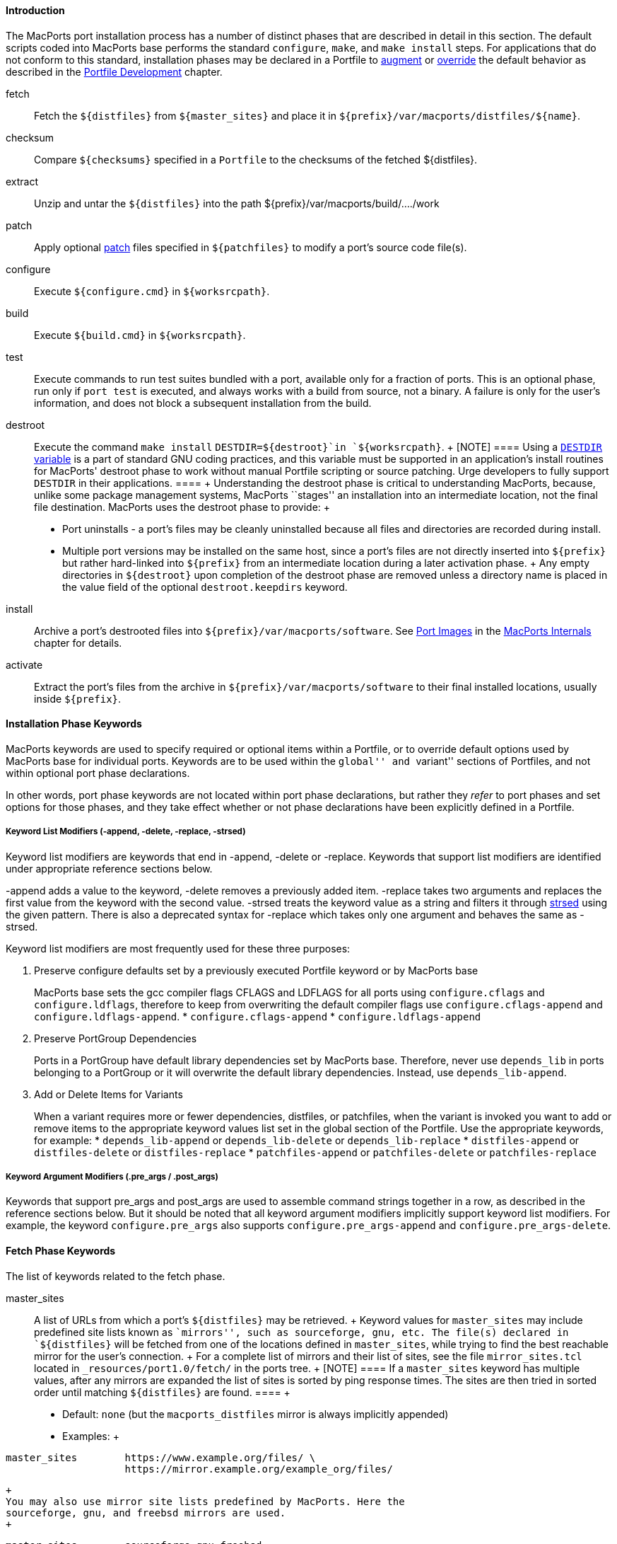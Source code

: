 [[reference.phases.introduction]]
==== Introduction

The MacPorts port installation process has a number of distinct phases
that are described in detail in this section. The default scripts coded
into MacPorts base performs the standard `configure`, `make`, and `make
    install` steps. For applications that do not conform to this
standard, installation phases may be declared in a Portfile to
link:#development.examples.augment[augment] or
link:#development.examples.override[override] the default behavior as
described in the link:#development[Portfile Development] chapter.

fetch::
  Fetch the `${distfiles}` from `${master_sites}` and place it in
  `${prefix}/var/macports/distfiles/${name}`.
checksum::
  Compare `${checksums}` specified in a `Portfile` to the checksums of
  the fetched $\{distfiles}.
extract::
  Unzip and untar the `${distfiles}` into the path
  $\{prefix}/var/macports/build/..../work
patch::
  Apply optional https://en.wikipedia.org/wiki/Patch_(Unix)[patch] files
  specified in `${patchfiles}` to modify a port's source code file(s).
configure::
  Execute `${configure.cmd}` in `${worksrcpath}`.
build::
  Execute `${build.cmd}` in `${worksrcpath}`.
test::
  Execute commands to run test suites bundled with a port, available
  only for a fraction of ports. This is an optional phase, run only if
  `port test` is executed, and always works with a build from source,
  not a binary. A failure is only for the user's information, and does
  not block a subsequent installation from the build.
destroot::
  Execute the command `make install` `DESTDIR=${destroot}`in
  `${worksrcpath}`.
  +
  [NOTE]
  ====
  Using a
  https://www.gnu.org/prep/standards/html_node/DESTDIR.html[`DESTDIR`
  variable] is a part of standard GNU coding practices, and this
  variable must be supported in an application's install routines for
  MacPorts' destroot phase to work without manual Portfile scripting or
  source patching. Urge developers to fully support `DESTDIR` in their
  applications.
  ====
  +
  Understanding the destroot phase is critical to understanding
  MacPorts, because, unlike some package management systems, MacPorts
  ``stages'' an installation into an intermediate location, not the
  final file destination. MacPorts uses the destroot phase to provide:
  +
  * Port uninstalls - a port's files may be cleanly uninstalled because
  all files and directories are recorded during install.
  * Multiple port versions may be installed on the same host, since a
  port's files are not directly inserted into `${prefix}` but rather
  hard-linked into `${prefix}` from an intermediate location during a
  later activation phase.
  +
  Any empty directories in `${destroot}` upon completion of the destroot
  phase are removed unless a directory name is placed in the value field
  of the optional `destroot.keepdirs` keyword.
install::
  Archive a port's destrooted files into
  `${prefix}/var/macports/software`. See link:#internals.images[Port
  Images] in the link:#internals[MacPorts Internals] chapter for
  details.
activate::
  Extract the port's files from the archive in
  `${prefix}/var/macports/software` to their final installed locations,
  usually inside `${prefix}`.

[[reference.phases.installation]]
==== Installation Phase Keywords

MacPorts keywords are used to specify required or optional items within
a Portfile, or to override default options used by MacPorts base for
individual ports. Keywords are to be used within the ``global'' and
``variant'' sections of Portfiles, and not within optional port phase
declarations.

In other words, port phase keywords are not located within port phase
declarations, but rather they _refer_ to port phases and set options for
those phases, and they take effect whether or not phase declarations
have been explicitly defined in a Portfile.

[[reference.phases.installation.list-modifiers]]
===== Keyword List Modifiers (-append, -delete, -replace, -strsed)

Keyword list modifiers are keywords that end in -append, -delete or
-replace. Keywords that support list modifiers are identified under
appropriate reference sections below.

-append adds a value to the keyword, -delete removes a previously added
item. -replace takes two arguments and replaces the first value from the
keyword with the second value. -strsed treats the keyword value as a
string and filters it through
link:#reference.tcl-extensions.strsed[strsed] using the given pattern.
There is also a deprecated syntax for -replace which takes only one
argument and behaves the same as -strsed.

Keyword list modifiers are most frequently used for these three
purposes:

[arabic]
. Preserve configure defaults set by a previously executed Portfile
keyword or by MacPorts base
+
MacPorts base sets the gcc compiler flags CFLAGS and LDFLAGS for all
ports using `configure.cflags` and `configure.ldflags`, therefore to
keep from overwriting the default compiler flags use
`configure.cflags-append` and `configure.ldflags-append`.
* `configure.cflags-append`
* `configure.ldflags-append`
. Preserve PortGroup Dependencies
+
Ports in a PortGroup have default library dependencies set by MacPorts
base. Therefore, never use `depends_lib` in ports belonging to a
PortGroup or it will overwrite the default library dependencies.
Instead, use `depends_lib-append`.
. Add or Delete Items for Variants
+
When a variant requires more or fewer dependencies, distfiles, or
patchfiles, when the variant is invoked you want to add or remove items
to the appropriate keyword values list set in the global section of the
Portfile. Use the appropriate keywords, for example:
* `depends_lib-append` or `depends_lib-delete` or `depends_lib-replace`
* `distfiles-append` or `distfiles-delete` or `distfiles-replace`
* `patchfiles-append` or `patchfiles-delete` or `patchfiles-replace`

[[reference.phases.installation.argument-modifiers]]
===== Keyword Argument Modifiers (.pre_args / .post_args)

Keywords that support pre_args and post_args are used to assemble
command strings together in a row, as described in the reference
sections below. But it should be noted that all keyword argument
modifiers implicitly support keyword list modifiers. For example, the
keyword `configure.pre_args` also supports `configure.pre_args-append`
and `configure.pre_args-delete`.

[[reference.phases.fetch]]
==== Fetch Phase Keywords

The list of keywords related to the fetch phase.

master_sites::
  A list of URLs from which a port's `${distfiles}` may be retrieved.
  +
  Keyword values for `master_sites` may include predefined site lists
  known as ``mirrors'', such as sourceforge, gnu, etc. The file(s)
  declared in `${distfiles}` will be fetched from one of the locations
  defined in `master_sites`, while trying to find the best reachable
  mirror for the user's connection.
  +
  For a complete list of mirrors and their list of sites, see the file
  `mirror_sites.tcl` located in `_resources/port1.0/fetch/` in the ports
  tree.
  +
  [NOTE]
  ====
  If a `master_sites` keyword has multiple values, after any mirrors are
  expanded the list of sites is sorted by ping response times. The sites
  are then tried in sorted order until matching `${distfiles}` are
  found.
  ====
  +
  * Default: `none` (but the `macports_distfiles` mirror is always
  implicitly appended)
  * Examples:
  +
....
master_sites        https://www.example.org/files/ \
                    https://mirror.example.org/example_org/files/
....
  +
  You may also use mirror site lists predefined by MacPorts. Here the
  sourceforge, gnu, and freebsd mirrors are used.
  +
....
master_sites        sourceforge gnu freebsd
....
  +
  When using mirror master_sites, the subdirectory `${name}` is checked
  on every mirror. If the mirror subdirectory does not match $\{name},
  then you may specify it using after the mirror separated by a colon.
  +
....
master_sites        sourceforge:widget \
                    gnu:widget
....
  +
  For ports that must fetch multiple download files from different
  locations, you must label the files with tags and match the tags to a
  `distfiles` keyword. The format is `mirror:subdirectory:tag`.
  +
  In the example below, file_one.tar.gz is fetched from sourceforge
  mirrors in subdirectory `${name}`; file tagtwo.tar.gz is fetched from
  the gnu mirrors in subdirectory sources.
  +
....
master_sites        sourceforge::tagone \
                    gnu:sources:tagtwo

distfiles           file_one.tar.gz:tagone \
                    file_two.tar.gz:tagtwo
....
master_sites.mirror_subdir::
  Subdirectory to append to all mirror sites for any list specified in
  `${master_sites}`.
  +
  * Default: `${name}`
  * Example:
  +
....
master_sites.mirror_subdir  magic
....
patch_sites::
  A list of sites from which a port's patchfiles may be downloaded,
  where applicable.
  +
  * Default: `${master_sites}`
  * Example:
  +
....
patch_sites         ftp://ftp.patchcityrepo.com/pub/magic/patches
....
patch_sites.mirror_subdir::
  Subdirectory to append to all mirror sites for any list specified in
  `${patch_sites}`.
  +
  * Default: `${name}`
  * Example:
  +
....
patch_sites.mirror_subdir   magic
....
distname::
  The name of the distribution filename, not including the extract
  suffix (see below).
  +
  * Default: `${name}-${version}`
  * Example:
  +
....
distname            ${name}
....
distfiles::
  The full distribution filename, including the extract suffix. Used to
  specify non-default distribution filenames; this keyword must be
  specified (and tags used) when a port has multiple download files (see
  master_sites).
  +
  * Default: `${distname}${extract.suffix}`
  * Examples:
  +
....
distfiles           ${name}-dev_src.tgz
....
  +
....
distfiles           file_one.tar.gz:tagone \
                    file_two.tar.gz:tagtwo
....
dist_subdir::
  The last path component of `${distpath}`. Override it to store
  multiple ports' distfiles in the same directory (such as multiple
  ports providing different versions of the same software), or if a
  https://trac.macports.org/wiki/PortfileRecipes#stealth-updates[stealth
  update] has occurred.
  +
  * Default: `${name}`
  * Examples:
  +
....
dist_subdir         gcc
....
  +
....
dist_subdir         ${name}/${version}_1
....
worksrcdir::
  Sets the path to source directory relative to workpath. It can be used
  if the extracted source directory has a different name than the
  distfile. Also used if the source to be built is in a subdirectory.
  +
  * Default: `${distname}`
  * Examples:
  +
....
worksrcdir          ${name}-src-${version}
....
  +
....
worksrcdir          ${distname}/src
....

[[reference.phases.fetch.advanced]]
===== Advanced Fetch Options

Some mirrors require special options for a resource to be properly
fetched.

fetch.type::
  Change the fetch type. This is only necessary if a
  link:#reference.phases.fetch.bzr[bzr],
  link:#reference.phases.fetch.cvs[cvs],
  link:#reference.phases.fetch.git[git],
  link:#reference.phases.fetch.hg[hg], or
  link:#reference.phases.fetch.svn[svn] checkout is being used.
  `standard` is used for a normal http or ftp fetch using `${distfiles}`
  and is used as default.
  +
  * Default: `standard`
  * Values: `standard` `bzr` `cvs` `git` `hg` `svn`
  * Example:
  +
....
fetch.type          svn
svn.url             svn://example.org
svn.revision        2100
....
fetch.user::
  HTTP or FTP user to fetch the resource.
  +
  * Default: none
  * Example:
  +
....
TODO: add example
....
fetch.user_agent::
  User-Agent string to send when fetching the resource.
  +
  * Default: MacPorts/x.y.z libcurl/x.y.z
  * Example:
  +
....
fetch.user_agent    Mozilla/5.0
....
fetch.password::
  HTTP or FTP password to fetch the resource.
  +
  * Default: none
  * Example:
  +
....
TODO: add example
....
fetch.use_epsv::
  Whether to use EPSV command for FTP transfers.
  +
  * Default: `yes`
  * Example:
  +
....
fetch.use_epsv      no
....
fetch.ignore_sslcert::
  Whether to ignore the host SSL certificate (for HTTPS).
  +
  * Default: `no`
  * Example:
  +
....
fetch.ignore_sslcert    yes
....

[[reference.phases.fetch.bzr]]
==== Fetch from BZR

https://bazaar.canonical.com/en/[Bzr] may be used as an alternative
method of fetching distribution files using the keywords in this
section. However, fetching via bzr may cause non-reproducible builds, so
it is strongly discouraged.

The `bzr` link:#reference.phases.fetch.advanced.fetch-type[fetch.type]
is used to fetch source code from a bzr repository.

bzr.url::
  This specifies the url from which to fetch files.
  +
  * Default: none
  * Examples:
  +
....
bzr.url             lp:inkscape
....
  +
....
bzr.url             lp:~callelejdfors/pycg/trunk
....
bzr.revision::
  Optional tag for fetching with bzr, this specifies the revision to
  checkout
  +
  * Default: -1 (the last committed revision)
  * Example:
  +
....
bzr.revision          2209
....

[[reference.phases.fetch.cvs]]
==== Fetch from CVS

http://www.nongnu.org/cvs/[CVS] may be used as an alternative method of
fetching distribution files using the keywords in this section. However,
fetching via CVS may cause non-reproducible builds, so it is strongly
discouraged.

The `cvs` link:#reference.phases.fetch.advanced.fetch-type[fetch.type]
is used to fetch source code from a CVS repository.

cvs.root::
  Specify the url from which to fetch files.
  +
  * Default: none
  * Example:
  +
....
cvs.root            :pserver:anonymous@cvs.sv.gnu.org:/sources/emacs
....
cvs.password::
  Password to login to the CVS server.
  +
  * Default: none
  * Example:
  +
....
cvs.password        nice-password
....
cvs.tag::
  Optional for fetching with CVS, this specifies the code revision to
  checkout.
  +
  * Default: none
  * Example:
  +
....
cvs.tag             HEAD
....
cvs.date::
  A date that identifies the CVS code set to checkout.
  +
  * Default: none
  * Example:
  +
....
cvs.date            "12-April-2007"
....
cvs.module::
  A CVS module from which to check out the code.
  +
  * Default: none
  * Example:
  +
....
cvs.module          Sources
....

[[reference.phases.fetch.git]]
==== Fetch from Git

https://git-scm.com/[Git] may be used as an alternative method of
fetching distribution files using the keywords in this section. However,
fetching via Git may cause non-reproducible builds, so it is strongly
discouraged.

The `git` link:#reference.phases.fetch.advanced.fetch-type[fetch.type]
is used to fetch source code from a git repository.

git.url::
  This specifies the url from which to fetch files.
  +
  * Default: none
  * Examples:
  +
....
git.url             git://git.kernel.org/pub/scm/git/git.git
....
  +
....
git.url             https://www.kernel.org/pub/scm/git/git.git
....
git.branch::
  Optional tag for fetching with git, this specifies the tag or other
  commit-ish that git should checkout. Note that any tag on a branch
  besides HEAD should be prefixed by origin/.
  +
  * Default: none
  * Example:
  +
....
git.branch             72bf1c8
....
  +
....
git.branch             origin/next
....

[[reference.phases.fetch.hg]]
===== Fetch from Mercurial

https://mercurial.selenic.com/[Mercurial] may be used as an alternative
method of fetching distribution files using the keywords in this
section. However, fetching via Mercurial may cause non-reproducible
builds, so it is strongly discouraged.

The `hg` link:#reference.phases.fetch.advanced.fetch-type[fetch.type] is
used to fetch source code from a Mercurial repository.

hg.url::
  This specifies the url from which to fetch files.
  +
  * Default: none
  * Examples:
  +
....
hg.url              https://www.kernel.org/hg/index.cgi/linux-2.6/
....
  +
....
hg.url              http://hg.intevation.org/mercurial
....
hg.tag::
  Optional tag which should be fetched. Can be a Mercurial tag or a
  revision. To prevent non-reproducible builds use of tip as revision is
  discouraged.
  +
  * Default: tip
  * Example:
  +
....
hg.tag              v1.3
....
  +
....
hg.tag              ceb884843737
....

[[reference.phases.fetch.svn]]
===== Fetch from Subversion

https://subversion.apache.org/[Subversion] may be used as an alternative
method of fetching distribution files using the keywords in this
section. However, fetching via Subversion may cause non-reproducible
builds, so it is strongly discouraged.

The `svn` link:#reference.phases.fetch.advanced.fetch-type[fetch.type]
is used to fetch source code from an svn repository.

svn.url::
  This specifies the url from which to fetch files.
  +
  * Default: none
  * Examples:
  +
....
svn.url             https://www.example.com/svn-repo/mydirectory
....
  +
....
svn.url             svn://svn.example.com/svn-repo/mydirectory
....
svn.revision::
  Optional tag for fetching with Subversion, this specifies the peg
  revision to checkout; it corresponds to the @REV syntax of the svn
  cli.
  +
  * Default: none
  * Example:
  +
....
svn.revision        37192
....
svn.method::
  Optional tag for fetching with Subversion, this specifies whether to
  check out the code into a working copy, or just export it without the
  working copy metadata. An export is preferable because it takes half
  the disk space, but some software expects to be built in a working
  copy (for example because it wants to record the revision number into
  itself somewhere).
  +
  * Default: export
  * Example:
  +
....
svn.method          checkout
....

[[reference.phases.checksum]]
==== Checksum Phase Keywords

The list of keywords related to the checksum phase.

checksums::
  Checksum(s) of the distribution files. For ports with multiple
  distribution files, filenames must be included to associate files with
  their checksums. Each checksum entry should also indicate the file's
  size.
  +
  At least two checksum types (typically rmd160 and sha256) should be
  used to ensure the integrity of the distfiles.
  +
  * Default: none
  * Examples:
  +
....
checksums           rmd160  0c1147242adf476f5e93f4d59b553ee3ea378b23 \
                    sha256  baf8a29ff721178317aac7b864c2d392b1accc02de8677dd24c18fd5717bf26e \
                    size    1039840
....
  +
....
checksums           ${distname}${extract.suffix} \
                        rmd160  0c1147242adf476f5e93f4d59b553ee3ea378b23 \
                        sha256  883715307c31ae2c145db15d2404d89a837f4d03d7e6932aed21d1d1f21dad89 \
                        size    2429530 \
                    hobbit.tar.gz \
                        rmd160  82b9991f3bf0ceedbf74c188c5fa44b98b5e40c9 \
                        sha256  2c3afd16915e9f8eac2351673f8b599f5fd2ff9064d4dfe61f750d72bab740b3 \
                        size    8594032
....

[[reference.phases.extract]]
==== Extract Phase Keywords

The list of keywords related to the extract phase.

extract.asroot::
  This keyword is used to specify that the extract phase should be done
  as the root user.
  +
  * Default: `no`
  * Example:
  +
....
extract.asroot      no
....
extract.suffix::
  This keyword is used to specify the extract suffix type.
  +
  * Default: `.tar.gz`
  * Example:
  +
....
extract.suffix      .tgz
....
use_7z::
  This keyword is for downloads that are compressed using the 7z
  algorithm. When invoked, it automatically sets:
  +
....
extract.suffix = .7z
extract.cmd    = 7za
....
  +
  * Default: `no`
  * Example:
  +
....
use_7z           yes
....
use_bzip2::
  This keyword is for downloads that are tarred and bzipped. When
  invoked, it automatically sets:
  +
....
extract.suffix = .tar.bz2
extract.cmd    = bzip
....
  +
  * Default: `no`
  * Example:
  +
....
use_bzip2           yes
....
use_dmg::
  This keyword is for downloads that are packaged as a DMG file. When
  invoked, it automatically sets:
  +
....
extract.suffix    = .dmg
extract.cmd       = hdiutil
....
  +
  * Default: `no`
  * Example:
  +
....
use_dmg              yes
....
use_lzip::
  This keyword is for downloads that are compressed using the lzma
  algorithm. When invoked, it automatically sets:
  +
....
extract.suffix    = .tar.lz
extract.cmd       = lzip
....
  +
  * Default: `no`
  * Example:
  +
....
use_lzip             yes
....
use_lzma::
  This keyword is for downloads that are compressed using the lzma
  algorithm. When invoked, it automatically sets:
  +
....
extract.suffix    = .lzma
extract.cmd       = lzma
....
  +
  * Default: `no`
  * Example:
  +
....
use_lzma             yes
....
use_tar::
  This keyword is for downloads that are uncompressed tar archives. When
  invoked, it automatically sets:
  +
....
extract.suffix    = .tar
extract.cmd       = tar
extract.pre_args  = -xf
....
  +
  * Default: `no`
  * Example:
  +
....
use_tar             yes
....
use_zip::
  This keyword is for downloads that are zipped. When invoked, it
  automatically sets:
  +
....
extract.suffix    = .zip
extract.cmd       = unzip
extract.pre_args  = -q
extract.post_args = "-d ${extract.dir}"
....
  +
  * Default: `no`
  * Example:
  +
....
use_zip             yes
....
use_xz::
  This keyword is for downloads that are compressed using the xz tool.
  When invoked, it automatically sets:
  +
....
extract.suffix    = .tar.xz
extract.cmd       = xz
....
  +
  * Default: `no`
  * Example:
  +
....
use_xz             yes
....
extract.mkdir::
  This keyword is used to specify if the directory `worksrcdir` is part
  of the distfile or if it should be created automatically and the
  distfiles should be extracted there instead. This is useful for
  distfiles with a flat structure which would pollute the `worksrcdir`
  with lots of files.
  +
  * Default: `no`
  * Example:
  +
....
extract.mkdir       yes
....
extract.only; extract.only-append; extract.only-delete::
  List of files to extract into `${worksrcpath}`. Only use if default
  extract behavior is not correct for your port.
  +
  * Default: `${distfiles}`
  * Example:
  +
....
extract.only        foo.tar.gz
....
  +
....
extract.only-append     bar.tar.gz
extract.only-delete     foo.tar.gz
....
extract.cmd::
  Command to perform extraction.
  +
  * Default: `gzip`
  * Example:
  +
....
extract.cmd         gunzip
....
extract.args; extract.pre_args; extract.post_args::
  Main arguments to `extract.cmd`; additional arguments passed before
  and after the main arguments.
  +
  * Default: `${distpath}/${distfile}`
  * Example:
  +
....
extract.args        ${distpath}/${distfile}
....
  +
  The following argument modifiers are available:
  +
  * `extract.pre_args`, defaults to: `-dc`
  * `extract.post_args`, defaults to: `"| tar -xf -"`
  * Examples:
  +
....
extract.pre_args    xf
extract.post_args   "| gnutar -x"
....

[[reference.phases.patch]]
==== Patch Phase Keywords

The list of keywords related to the patch phase.

patch.dir::
  Specify the base path for patch files.
  +
  * Default: `${worksrcpath}`
  * Example:
  +
....
patch.dir           ${worksrcpath}/util
....
patch.cmd::
  Specify the command to be used for patching files.
  +
  * Default: `patch`
  * Example:
  +
....
patch.cmd           cat
....
patchfiles; patchfiles-append; patchfiles-delete::
  Specify patch files to be applied for a port; list modifiers specify
  patchfiles to be added or removed from a previous patchfile
  declaration.
  +
  * Default: none
  * Example:
  +
....
patchfiles          destdir-variable-fix.diff \
                    patch-source.c.diff
....
  +
....
patchfiles-append   patch-configure.diff
patchfiles-delete   destdir-variable-fix.diff
....
patch.args; patch.pre_args; patch.post_args::
  Main arguments to `patch.cmd`; optional argument modifiers pass
  arguments before and after the main arguments.
  +
  * Default: none
  * Example:
  +
....
patch.args          ???
....
  +
  The following argument modifiers are available:
  +
  * `patch.pre_args`, defaults to: `-p0`
  * `patch.post_args`, defaults to: none
  * Examples:
  +
....
patch.pre_args      -p1
patch.post_args     ???
....

[[reference.phases.configure]]
==== Configure Phase Keywords

The list of keywords related to the configure phase.

MacPorts base sets some important default configure options, so should
use the -append version of most configure keywords so you don't
overwrite them. For example, MacPorts base sets default
`configure.cflags` so you should always use `configure.cflags-append` to
set additional CFLAGS in Portfiles.

use_configure::
  Sets if the configure phase should be run. Can be used if the port has
  no `./configure` script.
  +
  * Default: `yes`
  * Example:
  +
....
use_configure    no
....
configure.cmd; configure.cmd-append; configure.cmd-delete::
  Selects the command to be run in the default configure phase.
  +
  * Default: `./configure`
  * Example:
  +
....
configure.cmd       ./config.sh
....
configure.env; configure.env-append; configure.env-delete::
  Set environment variables for configure; list modifiers add and delete
  items from a previous Portfile configure.env keyword, or a default set
  by MacPorts base. If available, it is encouraged to use the predefined
  options (like
  link:#reference.phases.configure.cflags[configure.cflags]) instead of
  modifying configure.env directly.
  +
  * Default: `CFLAGS=-I${prefix}/include
                LDFLAGS=-L${prefix}/lib`
  * Example:
  +
....
configure.env       QTDIR=${prefix}/lib/qt3
....
  +
....
configure.env-append    ABI=32
configure.env-delete    TCLROOT=${prefix}
....
configure.optflags; configure.optflags-append; configure.optflags-delete::
  Set optimization compiler flags; list modifiers add or delete items
  from a previous Portfile configure.optflags keyword or the default set
  by MacPorts base.
  +
  * Default: `-Os`
  * Example:
  +
....
configure.optflags    -O2
....
  +
....
configure.optflags-append     -finline-functions
configure.optflags-delete     -Os
....
configure.cflags; configure.cflags-append; configure.cflags-delete::
  Set CFLAGS compiler flags; list modifiers add or delete items from a
  previous Portfile configure.cflags keyword or the default set by
  MacPorts base.
  +
  * Default: `${configure.optflags}`
  * Example:
  +
....
configure.cflags    -Os -flat_namespace
....
  +
....
configure.cflags-append     "-undefined suppress"
configure.cflags-delete     -O2
....
configure.ldflags; configure.ldflags-append; configure.ldflags-delete::
  Set LDFLAGS compiler flags; list modifiers add or delete items from a
  previous Portfile configure.ldflags keyword or the default set by
  MacPorts base.
  +
  * Default: `-L${prefix}/lib -Wl,-headerpad_max_install_names`
  * Example:
  +
....
configure.ldflags   "-L${worksrcpath}/zlib -lz"
....
  +
....
configure.ldflags-append    "-L/usr/X11R6/lib -L${worksrcpath}/lib"
configure.ldflags-delete    -L${prefix}/lib/db44
....
configure.cppflags; configure.cppflags-append; configure.cppflags-delete::
  Set CPPFLAGS to be passed to the C processor; list modifiers add or
  delete items from a previous Portfile configure.cppflags keyword or
  the default set by MacPorts base.
  +
  * Default: `-I${prefix}/include`
  * Example:
  +
....
configure.cppflags  -I${worksrcpath}/include
....
  +
....
configure.cppflags-append   "-I/usr/X11R6/lib -I${worksrcpath}/lib -DHAVE_RRD_12X"
configure.cppflags-delete   -I${prefix}/lib/db44
....
configure.cxxflags; configure.cxxflags-append; configure.cxxflags-delete::
  Set CXXFLAGS to be passed to the C++ processor; list modifiers add or
  delete items from a previous Portfile configure.cxxflags keyword or
  the default set by MacPorts base.
  +
  * Default: `${configure.optflags}`
  * Example:
  +
....
TODO: add example
....
configure.objcflags; configure.objcflags-append; configure.objcflags-delete::
  TODO: add description
  +
  * Default: `${configure.optflags}`
  * Example:
  +
....
TODO: add example
....
configure.classpath; configure.classpath-append; configure.classpath-delete::
  TODO: add description
  +
  * Default: ???
  * Example:
  +
....
TODO: add example
....
configure.sdk_version::
  The version of the macOS SDK to build against.
  +
  * Default: $\{macos_version_major}
  * Example:
  +
....
configure.sdk_version 10.13
....
configure.sdkroot::
  The path to the macOS SDK to build against.
  +
  * Default: (empty) (10.14 and older with Command Line Tools installed,
  if $\{configure.sdk_version} == $\{macos_version_major})
  +
  Default:
  /Library/Developer/CommandLineTools/SDKs/MacOSX$\{configure.sdk_version}.sdk
  (later macOS with Command Line Tools)
  +
  Default:
  $\{developer_dir}/Platforms/MacOSX.platform/Developer/SDKs/MacOSX$\{configure.sdk_version}.sdk
  (macOS without Command Line Tools)
  * Example:
  +
....
configure.sdkroot
....
configure.fflags; configure.fflags-append; configure.fflags-delete::
  Set FFLAGS to be passed to the Fortran compiler; list modifiers add or
  delete items from a previous Portfile configure.fflags keyword or the
  default set by MacPorts base.
  +
  * Default: `${configure.optflags}`
  * Example:
  +
....
configure.fflags    -Os
....
configure.fcflags; configure.fcflags-append; configure.fcflags-delete::
  Set FCFLAGS to be passed to the Fortran compiler; list modifiers add
  or delete items from a previous Portfile configure.fcflags keyword or
  the default set by MacPorts base.
  +
  * Default: `${configure.optflags}`
  * Example:
  +
....
configure.fcflags   -Os
....
configure.f90flags; configure.f90flags-append; configure.f90flags-delete::
  Set F90FLAGS to be passed to the Fortran 90 compiler; list modifiers
  add or delete items from a previous Portfile configure.f90flags
  keyword or the default set by MacPorts base.
  +
  * Default: `${configure.optflags}`
  * Example:
  +
....
configure.f90flags  -Os
....
configure.cc::
  C compiler for the CC environment variable when invoking the configure
  script.
  +
  * Default: `???`
  * Example:
  +
....
configure.cc        ${prefix}/bin/gcc-mp-4.2
....
configure.cpp::
  C preprocessor for the CPP environment variable when invoking the
  configure script.
  +
  * Default: `???`
  * Example:
  +
....
configure.cpp       /usr/bin/cpp-3.3
....
configure.cxx::
  C++ compiler for the CXX environment variable when invoking the
  configure script.
  +
  * Default: `???`
  * Example:
  +
....
configure.cxx       /usr/bin/g++-4.0
....
configure.objc::
  Objective-C compiler for the OBJC environment variable when invoking
  the configure script.
  +
  * Default: `???`
  * Example:
  +
....
configure.objc      /usr/bin/gcc-4.0
....
configure.fc::
  Fortran compiler for the FC environment variable when invoking the
  configure script.
  +
  * Default: `???`
  * Example:
  +
....
configure.fc        ${prefix}/bin/gfortran-mp-4.2
....
configure.f77::
  Fortran 77 compiler for the F77 environment variable when invoking the
  configure script.
  +
  * Default: `???`
  * Example:
  +
....
configure.f77       ${prefix}/bin/gfortran-mp-4.2
....
configure.f90::
  Fortran 90 compiler for the F90 environment variable when invoking the
  configure script.
  +
  * Default: `???`
  * Example:
  +
....
configure.f90       ${prefix}/bin/gfortran-mp-4.2
....
configure.javac::
  Java compiler for the JAVAC environment variable when invoking the
  configure script.
  +
  * Default: `???`
  * Example:
  +
....
configure.javac     ${prefix}/bin/jikes
....
configure.compiler::
  Select a compiler suite to fill the compiler environment variables.
  All variables/tools a compiler suite can provide are set. Manually set
  variables are not overwritten. Keep in mind that not all compiler
  suites might be available on your platform: `gcc-3.3` is available on
  Mac OS X 10.3 and 10.4 PowerPC, `gcc-4.0` is available on 10.4 and
  10.5, `gcc-4.2` and `llvm-gcc-4.2` are available on 10.5 and 10.6, and
  `clang` is available on 10.6 and later.
  +
  Only use it if a port really needs a specific different compiler. In
  many situations, the requirements system described in the
  https://trac.macports.org/wiki/CompilerSelection[CompilerSelection]
  page on the wiki is more flexible.
  +
  * Default: `apple-gcc-4.2` on Mac OS X 10.4
  * Default: `gcc-4.2` with Xcode 3.x on Mac OS X 10.5 and 10.6
  * Default: `llvm-gcc-4.2` with Xcode 4.0 through 4.2 on Mac OS X 10.6
  and 10.7
  * Default: `clang` with Xcode 4.3 and later on OS X 10.7 and later
  * Values: `gcc-3.3` `gcc-4.0` `gcc-4.2` `llvm-gcc-4.2` `clang`
  `macports-clang-3.3` `macports-clang-3.4` `macports-clang-3.7`
  `macports-clang-3.8` `macports-clang-3.9` `macports-clang-4.0`
  `macports-clang-5.0` `macports-clang-6.0` `apple-gcc-4.0`
  `apple-gcc-4.2` `macports-gcc-4.3` `macports-gcc-4.4`
  `macports-gcc-4.5` `macports-gcc-4.6` `macports-gcc-4.7`
  `macports-gcc-4.8` `macports-gcc-4.9` `macports-gcc-5`
  `macports-gcc-6` `macports-gcc-7` `macports-gcc-8`
  * Example:
  +
....
configure.compiler  macports-gcc-4.5
....
configure.perl::
  Set PERL flag for selecting a Perl interpreter.
  +
  * Default: `???`
  * Example:
  +
....
configure.perl      ${prefix}/bin/perl5.26
....
configure.python::
  Set PYTHON flag for selecting a Python interpreter.
  +
  * Default: `???`
  * Example:
  +
....
configure.python    ${prefix}/bin/python2.7
....
configure.ruby::
  Set RUBY flag for selecting a Ruby interpreter.
  +
  * Default: `???`
  * Example:
  +
....
configure.ruby      ${prefix}/bin/ruby
....
configure.install::
  Set `INSTALL` flag for selecting an install tool; used for copying
  files and creating directories.
  +
  * Default: `/usr/bin/install`
  * Example:
  +
....
configure.install   ${prefix}/bin/ginstall
....
configure.awk::
  Set AWK flag for selecting an awk executable.
  +
  * Default: `???`
  * Example:
  +
....
configure.awk       ${prefix}/bin/gawk
....
configure.bison::
  Set BISON flag for selecting a bison executable, a parser generator.
  +
  * Default: `???`
  * Example:
  +
....
configure.bison     /usr/bin/bison
....
configure.pkg_config::
  Set PKG_CONFIG flag for helping find pkg_config, a tool for retrieving
  information about installed libraries.
  +
  * Default: `???`
  * Example:
  +
....
configure.pkg_config    ${prefix}/bin/pkg-config
....
configure.pkg_config_path::
  Set PKG_CONFIG_PATH flag for telling pkg_config where to search for
  information about installed libraries.
  +
  * Default: `${prefix}/lib/pkgconfig:${prefix}/share/pkgconfig`
  * Example:
  +
....
configure.pkg_config_path   ${python.prefix}/lib/pkgconfig
....
configure.args; configure.pre_args; configure.post_args::
  Main arguments to `configure.cmd`; optional argument modifiers pass
  arguments before and after the main arguments.
  +
  * Default: none
  * Example:
  +
....
configure.args      --bindir=${prefix}/bin
....
  +
  The following argument modifiers are available:
  +
  * `configure.pre_args`, defaults to: `--prefix=${prefix}`
  * `configure.post_args`, defaults to: none
  * Examples:
  +
....
configure.pre_args  --prefix=${prefix}/share/bro
configure.post_args OPT="-D__DARWIN_UNIX03"
....

[[reference.phases.configure.universal]]
===== Configure Universal

Universal keywords are used to make a port compile on OS X for multiple
architectures.

[NOTE]
====
There is a default universal variant made available to all ports by
MacPorts base, so redefining universal keywords should only be done to
make a given port compile if the default options fail to do so.
====

configure.universal_args::
  Arguments used in the configure script to build the port universal.
  +
  * Default: `--disable-dependency-tracking`
  * Example:
  +
....
TODO: add example
....
configure.universal_cflags::
  Additional flags to put in the CFLAGS environment variable when
  invoking the configure script. Default value is based on
  `${configure.universal_archs}`.
  +
  * Default:
  +
  (PowerPC Tiger)
  `-isysroot ${developer_dir}/SDKs/MacOSX10.4u.sdk -arch i386 -arch ppc`
  +
  (Intel Tiger / Leopard) `-arch i386 -arch ppc`
  +
  (Snow Leopard through High Sierra) `-arch x86_64 -arch i386`
  +
  (Big Sur and later) `-arch arm64 -arch x86_64`
  * Example:
  +
....
TODO: add example
....
configure.universal_cppflags::
  Additional flags to put in the CPPFLAGS environment variable when
  invoking the configure script.
  +
  * Default:
  +
  (PowerPC Tiger) `-isysroot ${developer_dir}/SDKs/MacOSX10.4u.sdk`
  +
  (others) none
  * Example:
  +
....
TODO: add example
....
configure.universal_cxxflags::
  Additional flags to put in the CXXFLAGS environment variable when
  invoking the configure script. Default value is based on
  `${configure.universal_archs}`.
  +
  * Default:
  +
  (PowerPC Tiger)
  `-isysroot ${developer_dir}/SDKs/MacOSX10.4u.sdk -arch i386 -arch ppc`
  +
  (Intel Tiger / Leopard) `-arch i386 -arch ppc`
  +
  (Snow Leopard through High Sierra) `-arch x86_64 -arch i386`
  +
  (Big Sur and later) `-arch arm64 -arch x86_64`
  * Example:
  +
....
TODO: add example
....
configure.universal_ldflags::
  Additional flags to put in the LDFLAGS environment variable when
  invoking the configure script.
  +
  * Default:
  +
  (PowerPC Tiger)
  `-Wl,-syslibroot,${developer_dir}/SDKs/MacOSX10.4u.sdk -arch i386 -arch ppc`
  +
  (Intel Tiger / Leopard) `-arch i386 -arch ppc`
  +
  (Snow Leopard through High Sierra) `-arch x86_64 -arch i386`
  +
  (Big Sur and later) `-arch arm64 -arch x86_64`
  * Example:
  +
....
TODO: add example
....

[[reference.phases.configure.automake-autoconf]]
===== Automake, Autoconf, and Autoreconf

The list of configure keywords available for ports that need automake
and/or autoconf.

use_autoreconf::
  Whether or not to use autoreconf
  +
  * Default: `no`
  * Example:
  +
....
use_autoreconf      yes
....
autoreconf.args::
  Arguments to pass to autoreconf.
  +
  * Default: `--install --verbose`
  * Example:
  +
....
autoreconf.args       --install --verbose --force
....
autoreconf.dir::
  Directory in which to run `${autoreconf.cmd}`.
  +
  * Default: `${worksrcpath}`
  * Example:
  +
....
autoreconf.dir        ./src
....
use_automake::
  Whether or not to use automake.
  +
  * Default: `no`
  * Example:
  +
....
use_automake        yes
....
automake.env::
  Environment variables to pass to automake.
  +
  * Default: ???
  * Example:
  +
....
automake.env        CFLAGS=-I${prefix}/include
....
automake.args::
  Arguments to pass to automake.
  +
  * Default: ???
  * Example:
  +
....
automake.args       --foreign
....
automake.dir::
  Directory in which to run `${automake.cmd}`.
  +
  * Default: `${worksrcpath}`
  * Example:
  +
....
automake.dir        ./src
....
use_autoconf::
  Whether or not to use autoconf.
  +
  * Default: `no`
  * Example:
  +
....
use_autoconf        yes
....
autoconf.env::
  Environmental variables to pass to autoconf.
  +
  * Default: ???
  * Example:
  +
....
autoconf.env        CFLAGS=-I${prefix}/include/gtk12
....
autoconf.args::
  Arguments to pass to autoconf.
  +
  * Default: ???
  * Example:
  +
....
autoconf.args       "-l src/aclocaldir"
....
autoconf.dir::
  Directory in which to run `${autoconf.cmd}`.
  +
  * Default: `${worksrcpath}`
  * Example:
  +
....
autoconf.dir        src
....

[[reference.phases.build]]
==== Build Phase Keywords

The list of keywords related to the build phase.

build.cmd::
  Make command to run in `${worksrcdir}`. Only use it if you can't use
  `build.type`.
  +
  * Default: `make`
  * Example:
  +
....
build.cmd           scons
....
build.type::
  Defines which build software is required and sets `${build.cmd}`
  accordingly. The available options are BSD Make, GNU Make, and Xcode.
  +
  * Default: `default` (the default Make on the current platform)
  * Values: `default` `bsd` `gnu` `xcode`
  * Example:
  +
....
build.type          bsd
....
build.args; build.pre_args; build.post_args::
  Main arguments to `${build.cmd}`; optional argument modifiers pass
  arguments before and after the main arguments.
  +
  * Default: none
  * Example:
  +
....
build.args          -DNOWARN
....
  +
  The following argument modifiers are available:
  +
  * `build.pre_args`, defaults to: `${build.target}`
  * `build.post_args`, defaults to: none
  * Examples:
  +
....
build.pre_args      -project AudioSlicer.xcode
build.post_args     CFLAGS_SYS="-DUSE_FREETYPE -DPREFER_FREETYPE"
....
build.target; build.target-append; build.target-delete::
  Build target to pass to `${build.cmd}`; list modifiers add or delete
  items from a previous Portfile build.target keyword or the default set
  by MacPorts base.
  +
  * Default: `all`
  * Example:
  +
....
build.target        all-src
....
  +
....
build.target-append     doc extra
build.target-delete     compat
....
build.env; build.env-append; build.env-delete::
  Set environment variables for build; list modifiers add and delete
  items from a previous Portfile build.env keyword, or a default set by
  MacPorts base.
  +
  * Default: none
use_parallel_build::
  This keyword is for specifying whether or not it is safe for a port to
  use multiple CPUs or multiple cores in parallel during its build
  phase. If `use_parallel_build` is not set to ``no'' in a given port,
  the option `-j${build.jobs}` is passed to `${build.cmd}` (if
  `${build.cmd}` is `make` or `scons`).
  +
  * Default: `yes`
  * Example:
  +
....
use_parallel_build  no
....
build.jobs::
  The number of simultaneous jobs to run when parallel build is enabled.
  The default value is based on the variable `buildmakejobs` in
  `macports.conf`.
  +
  * Default: If `buildmakejobs` is 0, the number of CPU cores in the
  machine, or the number of GB of physical memory plus one, whichever is
  less. Otherwise, the actual value of `${buildmakejobs}`.

[[reference.phases.test]]
==== Test Phase Keywords

The list of keywords related to the test phase.

test.run::
  Enable running test suites bundled with a port.
  +
  * Default: `no`
  * Example:
  +
....
test.run            yes
....
test.cmd::
  Test command to run relative to `${worksrcdir}`.
  +
  * Default: `${build.cmd}`
  * Example:
  +
....
test.cmd            checks.sh
....
test.target::
  Test target to pass to `${test.cmd}`.
  +
  * Default: `test`
  * Example:
  +
....
test.target         checks
....
test.args; test.pre_args; test.post_args::
  Main arguments to `test.cmd`; optional argument modifiers pass
  arguments before and after the main arguments.
  +
  * Default: none
  * Example:
  +
....
test.args    -f Makefile.test
....
  +
  The following argument modifiers are available:
  +
  * `test.pre_args`, defaults to: `${test.target}`
  * `test.post_args`, defaults to: none
test.env; test.env-append; test.env-delete::
  Set environment variables for test; list modifiers add and delete
  items from a previous Portfile test.env keyword, or a default set by
  MacPorts base.
  +
  Often `DYLD_LIBRARY_PATH` is set here to support testing dynamically
  linked libraries.
  +
  * Default: none
  * Example:
  +
....
test.env       DYLD_LIBRARY_PATH=${worksrcpath}/src/.libs
....

[[reference.phases.destroot]]
==== Destroot Phase Keywords

The list of keywords related to the destroot phase.

destroot.cmd::
  Install command to run relative to `${worksrcdir}`.
  +
  * Default: `${build.cmd}`
  * Example:
  +
....
destroot.cmd        scons
....
destroot.args; destroot.pre_args; destroot.post_args::
  Main arguments to `${destroot.cmd}`; optional argument modifiers pass
  arguments before and after the main arguments.
  +
  * Default: none
  * Example:
  +
....
destroot.args       BINDIR=${prefix}/bin
....
  +
  The following argument modifiers are available:
  +
  * `destroot.pre_args`, defaults to: `${destroot.target}`
  * `destroot.post_args`, defaults to: `${destroot.destdir}`
  * Examples:
  +
....
destroot.pre_args   -project AudioSlicer.xcode
destroot.post_args  INSTDIR=${destroot}${prefix}
....
destroot.target; destroot.target-append; destroot.target-delete::
  Install target to pass to `${destroot.cmd}`; list modifiers add or
  delete items from a previous Portfile destroot.target keyword or the
  default set by MacPorts base.
  +
  * Default: `install`
  * Example:
  +
....
destroot.target     install install-config install-commandmode
....
  +
....
destroot.target-append  install-plugins
destroot.target-delete  install-commandmode
....
destroot.destdir::
  Arguments passed to `${destroot.cmd}` via `${destroot.post_args}` to
  install correctly into the destroot.
  +
  * Default: `DESTDIR=${destroot}`
  * Example:
  +
....
destroot.destdir    prefix=${destroot}${prefix}
....
  +
  [NOTE]
  ====
  If an application's Makefile properly supports the DESTDIR variable,
  MacPorts will automatically destroot the port properly. A port must
  destroot properly or the port will not install correctly, upgrade, or
  uninstall. If not, you may need to set this variable, or even patch
  the application's Makefile.
  ====
destroot.umask::
  Umask to use during destroot.
  +
  * Default: `022`
  * Example:
  +
....
destroot.umask      002
....
destroot.keepdirs::
  A list of directories that should not be removed if empty upon
  destroot completion.
  +
  * Default: ???
  * Example:
  +
....
destroot.keepdirs   ${destroot}${prefix}/var/run \
                    ${destroot}${prefix}/var/log \
                    ${destroot}${prefix}/var/cache/mrtg
....
destroot.violate_mtree::
  MacPorts tests for compliance to the common directory structure in
  `${prefix}`. If a port is not compliant with the standard, set it to
  `yes`.
  +
  You can find the macports standard in
  link:#internals.hierarchy[MacPorts File Hierarchy] or in the
  porthier(7) man page.
  +
  If `destroot.violate_mtree` is set to `yes`, the following warning is
  issued during the installation.
  +
....
Warning: portname requests to install files outside the common directory structure!
....
  +
  This means that the port installed files outside of their normal
  locations in `${prefix}`. These could be files totally outside of
  `${prefix}`, which could cause problems on your computer, or files
  inside of `${prefix}` that are not in a standard location. Use
  `port contents
            portname` to see the location for all files that were
  installed by a given port.
  +
  * Default: `no`
  * Example:
  +
....
destroot.violate_mtree      yes
....
